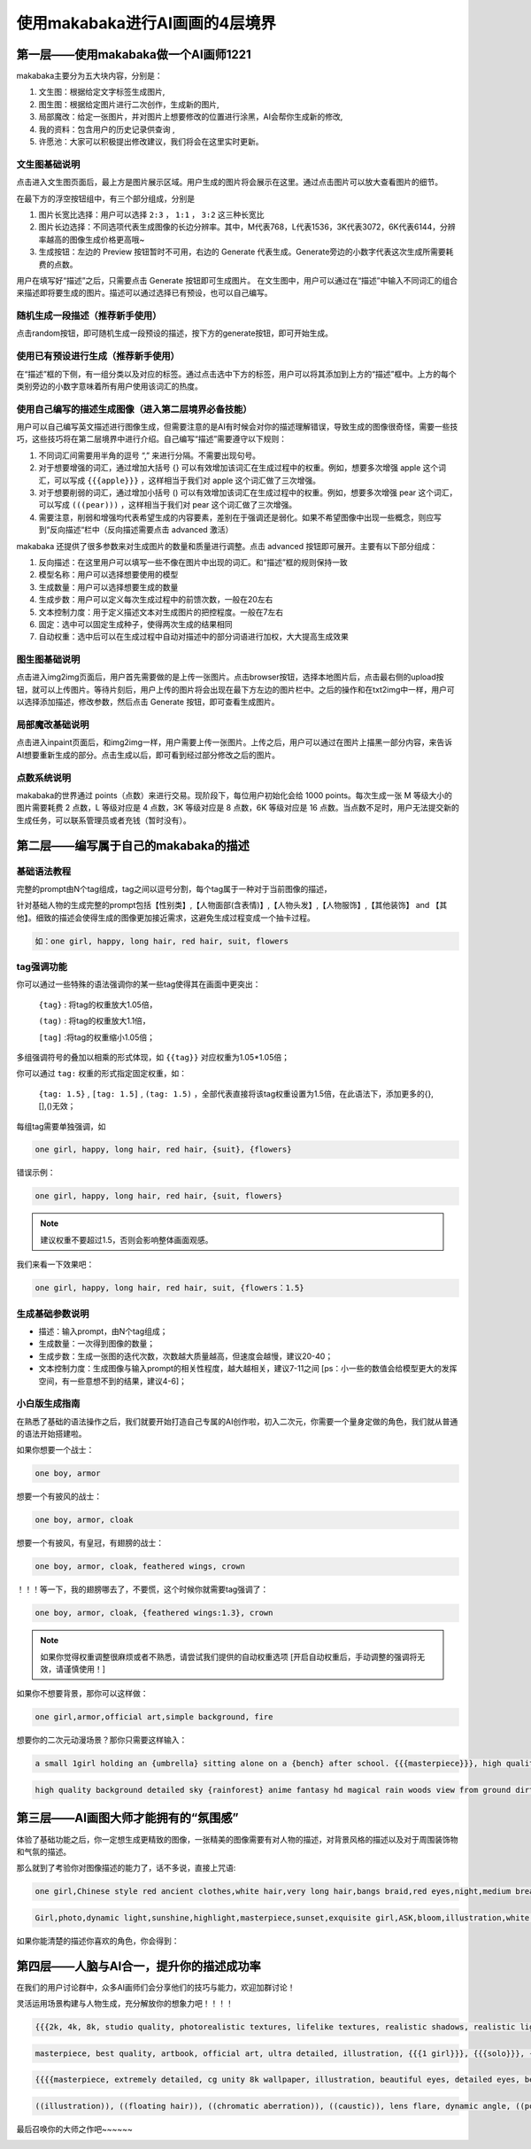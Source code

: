使用makabaka进行AI画画的4层境界
###############################


第一层——使用makabaka做一个AI画师1221
================================

makabaka主要分为五大块内容，分别是： 

#. 文生图：根据给定文字标签生成图片,

#. 图生图：根据给定图片进行二次创作，生成新的图片,

#. 局部魔改：给定一张图片，并对图片上想要修改的位置进行涂黑，AI会帮你生成新的修改,

#. 我的资料：包含用户的历史记录供查询 ,

#. 许愿池：大家可以积极提出修改建议，我们将会在这里实时更新。


文生图基础说明
^^^^^^^^^^^^^^^^^

点击进入文生图页面后，最上方是图片展示区域。用户生成的图片将会展示在这里。通过点击图片可以放大查看图片的细节。

.. image:: img/text2img_pic1.png
   :align: center

在最下方的浮空按钮组中，有三个部分组成，分别是

.. image:: img/text2img_pic2.png
   :align: center

#. 图片长宽比选择：用户可以选择 ``2:3`` ， ``1:1`` ， ``3:2`` 这三种长宽比

#. 图片长边选择：不同选项代表生成图像的长边分辨率。其中，M代表768，L代表1536，3K代表3072，6K代表6144，分辨率越高的图像生成价格更高哦~

#. 生成按钮：左边的 Preview 按钮暂时不可用，右边的 Generate 代表生成。Generate旁边的小数字代表这次生成所需要耗费的点数。

用户在填写好“描述”之后，只需要点击 Generate 按钮即可生成图片。
在文生图中，用户可以通过在“描述”中输入不同词汇的组合来描述即将要生成的图片。描述可以通过选择已有预设，也可以自己编写。

随机生成一段描述（推荐新手使用）
^^^^^^^^^^^^^^^^^^^^^^^^^^^^^^^^^^^^^

点击random按钮，即可随机生成一段预设的描述，按下方的generate按钮，即可开始生成。

.. image:: img/text2img_pic3.png
   :align: center

使用已有预设进行生成（推荐新手使用）
^^^^^^^^^^^^^^^^^^^^^^^^^^^^^^^^^^^^^

在“描述”框的下侧，有一组分类以及对应的标签。通过点击选中下方的标签，用户可以将其添加到上方的“描述”框中。上方的每个类别旁边的小数字意味着所有用户使用该词汇的热度。

.. image:: img/text2img_pic4.png
   :align: center

使用自己编写的描述生成图像（进入第二层境界必备技能）
^^^^^^^^^^^^^^^^^^^^^^^^^^^^^^^^^^^^^^^^^^^^^^^^^^^^^^^^^^^^^^^^^^^^^^^^^^^^^^^^^^^^^^^^^^^^^^

.. image:: img/text2img_pic5.png
   :align: center

用户可以自己编写英文描述进行图像生成，但需要注意的是AI有时候会对你的描述理解错误，导致生成的图像很奇怪，需要一些技巧，这些技巧将在第二层境界中进行介绍。自己编写“描述”需要遵守以下规则：

#. 不同词汇间需要用半角的逗号 “,” 来进行分隔。不需要出现句号。

#. 对于想要增强的词汇，通过增加大括号 {} 可以有效增加该词汇在生成过程中的权重。例如，想要多次增强 apple 这个词汇，可以写成 ``{{{apple}}}`` ，这样相当于我们对 apple 这个词汇做了三次增强。

#. 对于想要削弱的词汇，通过增加小括号 () 可以有效增加该词汇在生成过程中的权重。例如，想要多次增强 pear 这个词汇，可以写成 ``(((pear)))`` ，这样相当于我们对 pear 这个词汇做了三次增强。

#. 需要注意，削弱和增强均代表希望生成的内容要素，差别在于强调还是弱化。如果不希望图像中出现一些概念，则应写到“反向描述“栏中（反向描述需要点击 advanced 激活）

.. image:: img/text2img_pic6.png
   :align: center

makabaka 还提供了很多参数来对生成图片的数量和质量进行调整。点击 advanced 按钮即可展开。主要有以下部分组成：

#. 反向描述：在这里用户可以填写一些不像在图片中出现的词汇。和“描述”框的规则保持一致

#. 模型名称：用户可以选择想要使用的模型

#. 生成数量：用户可以选择想要生成的数量

#. 生成步数：用户可以定义每次生成过程中的前馈次数，一般在20左右

#. 文本控制力度：用于定义描述文本对生成图片的把控程度。一般在7左右

#. 固定：选中可以固定生成种子，使得两次生成的结果相同

#. 自动权重：选中后可以在生成过程中自动对描述中的部分词语进行加权，大大提高生成效果

.. image:: img/text2img_pic7.png
   :align: center

图生图基础说明
^^^^^^^^^^^^^^^^^^^^^^^^^^^^^^^^^^^^^^^^^^^^^^^

点击进入img2img页面后，用户首先需要做的是上传一张图片。点击browser按钮，选择本地图片后，点击最右侧的upload按钮，就可以上传图片。等待片刻后，用户上传的图片将会出现在最下方左边的图片栏中。之后的操作和在txt2img中一样，用户可以选择添加描述，修改参数，然后点击 Generate 按钮，即可查看生成图片。

局部魔改基础说明
^^^^^^^^^^^^^^^^^^^^^^^^^^^^^^^^^^^^^^^^^^^^^^^

点击进入inpaint页面后，和img2img一样，用户需要上传一张图片。上传之后，用户可以通过在图片上描黑一部分内容，来告诉AI想要重新生成的部分。点击生成以后，即可看到经过部分修改之后的图片。

点数系统说明
^^^^^^^^^^^^^^^^^^^^^^^^^^^^^^^^^^^^^^^^^^^^^^^

makabaka的世界通过 points（点数）来进行交易。现阶段下，每位用户初始化会给 1000 points。每次生成一张 M 等级大小的图片需要耗费 2 点数，L 等级对应是 4 点数，3K 等级对应是 8 点数，6K 等级对应是 16 点数。当点数不足时，用户无法提交新的生成任务，可以联系管理员或者充钱（暂时没有）。

第二层——编写属于自己的makabaka的描述
==============================================

基础语法教程
^^^^^^^^^^^^^^^^^^^^^^^^^^^^^^^^^^^^^^^^^^^^^^^

完整的prompt由N个tag组成，tag之间以逗号分割，每个tag属于一种对于当前图像的描述，

针对基础人物的生成完整的prompt包括【性别类】,【人物面部(含表情)】,【人物头发】,【人物服饰】,【其他装饰】 and 【其他】。细致的描述会使得生成的图像更加接近需求，这避免生成过程变成一个抽卡过程。

.. code-block:: shell

    如：one girl, happy, long hair, red hair, suit, flowers

.. image:: img/text2img_pic8.png
   :align: center


tag强调功能
^^^^^^^^^^^^^^^^^^^^^^^^^^^^^^^^^^^^^^^^^^^^^^^

你可以通过一些特殊的语法强调你的某一些tag使得其在画面中更突出：

 ``{tag}`` : 将tag的权重放大1.05倍，

 ``(tag)`` : 将tag的权重放大1.1倍， 

 ``[tag]`` :将tag的权重缩小1.05倍；

多组强调符号的叠加以相乘的形式体现，如 ``{{tag}}`` 对应权重为1.05*1.05倍；

你可以通过 ``tag:`` 权重的形式指定固定权重，如：

 ``{tag: 1.5}`` , ``[tag: 1.5]`` , ``(tag: 1.5)`` ，全部代表直接将该tag权重设置为1.5倍，在此语法下，添加更多的{},[],()无效；

每组tag需要单独强调，如

.. code-block:: shell

    one girl, happy, long hair, red hair, {suit}, {flowers}

错误示例：

.. code-block:: shell

    one girl, happy, long hair, red hair, {suit, flowers}

.. note::

    建议权重不要超过1.5，否则会影响整体画面观感。

我们来看一下效果吧：

.. code-block:: shell

    one girl, happy, long hair, red hair, suit, {flowers：1.5}

.. image:: img/text2img_pic9.png
   :align: center

生成基础参数说明
^^^^^^^^^^^^^^^^^^^^^^^^^^^^^^^^^^^^^^^^^^^^^^^   

- 描述：输入prompt，由N个tag组成；

- 生成数量：一次得到图像的数量；

- 生成步数：生成一张图的迭代次数，次数越大质量越高，但速度会越慢，建议20-40；

- 文本控制力度：生成图像与输入prompt的相关性程度，越大越相关，建议7-11之间 [ps：小一些的数值会给模型更大的发挥空间，有一些意想不到的结果，建议4-6]；

小白版生成指南
^^^^^^^^^^^^^^^^^^^^^^^^^^^^^^^^^^^^^^^^^^^^^^^ 

在熟悉了基础的语法操作之后，我们就要开始打造自己专属的AI创作啦，初入二次元，你需要一个量身定做的角色，我们就从普通的语法开始搭建啦。

如果你想要一个战士：

.. code-block:: shell

    one boy, armor

.. image:: img/text2img_pic10.png
   :align: center

想要一个有披风的战士：

.. code-block:: shell

    one boy, armor, cloak

.. image:: img/text2img_pic11.png
   :align: center

想要一个有披风，有皇冠，有翅膀的战士：

.. code-block:: shell

    one boy, armor, cloak, feathered wings, crown

.. image:: img/text2img_pic12.png
   :align: center

！！！等一下，我的翅膀哪去了，不要慌，这个时候你就需要tag强调了：

.. code-block:: shell

    one boy, armor, cloak, {feathered wings:1.3}, crown

.. image:: img/text2img_pic13.png
   :align: center

.. note::

    如果你觉得权重调整很麻烦或者不熟悉，请尝试我们提供的自动权重选项
    [开启自动权重后，手动调整的强调将无效，请谨慎使用！]

如果你不想要背景，那你可以这样做：

.. code-block:: shell

    one girl,armor,official art,simple background, fire

.. image:: img/text2img_pic14.png
   :align: center

想要你的二次元动漫场景？那你只需要这样输入：

.. code-block:: shell

    a small 1girl holding an {umbrella} sitting alone on a {bench} after school. {{{masterpiece}}}, high quality, beautifully painted, pixiv, artstation hq, production art, comfort, [rain], reflective, dynamic light, cute, spring, 8k, {detailed face}, beautiful face, {bus stop}

.. image:: img/text2img_pic15.png
   :align: center

.. code-block:: shell

    high quality background detailed sky {rainforest} anime fantasy hd magical rain woods view from ground dirt moss masterpiece {{hyper realistic}} night stars moon pond river small fireflies best quality clear resolution

.. image:: img/text2img_pic16.png
   :align: center

第三层——AI画图大师才能拥有的“氛围感”
============================================

体验了基础功能之后，你一定想生成更精致的图像，一张精美的图像需要有对人物的描述，对背景风格的描述以及对于周围装饰物和气氛的描述。

那么就到了考验你对图像描述的能力了，话不多说，直接上咒语:

.. code-block:: shell

    one girl,Chinese style red ancient clothes,white hair,very long hair,bangs braid,red eyes,night,medium breasts,moon,forest,glowing butterflies,look forward,masterpiece,best quality

.. image:: img/text2img_pic17.png
   :align: center

.. image:: img/text2img_pic18.png
   :align: center

.. code-block:: shell

    Girl,photo,dynamic light,sunshine,highlight,masterpiece,sunset,exquisite girl,ASK,bloom,illustration,white hair,red eyes,cherry tree,ponytail,straw hat,dress,Genshin Impact,seashore,shell,distant view,mountain,exquisite golden beach,coconut tree with good texture,daytime,white clouds,thick coating,transparent,blue sea,seabirds,flowers,rocks,starfish,fruits,Seagull,butterfly,forest,crab,dolphin,lighthouse,reef,wild flower,banana,fill light,reflective,,best quality,official art,extremely detailed CG unity 8k wallpaper

.. image:: img/text2img_pic19.png
   :align: center

.. image:: img/text2img_pic20.png
   :align: center

如果你能清楚的描述你喜欢的角色，你会得到：

.. image:: img/text2img_pic21.png
   :align: center

第四层——人脑与AI合一，提升你的描述成功率
========================================================

在我们的用户讨论群中，众多AI画师们会分享他们的技巧与能力，欢迎加群讨论！

灵活运用场景构建与人物生成，充分解放你的想象力吧！！！！

.. code-block:: shell

    {{{2k, 4k, 8k, studio quality, photorealistic textures, lifelike textures, realistic shadows, realistic lighting, hyperrealistic, hyperdetailed}}}, {{{{white and red theme}}}}, {{{{1male (angel, white bangel wings, glowing halo above head, full body, holding glowing white weapon, white armor, white helmet, golden details)}}}}, {{{{{character focus}}}}}, {{{sharp focus}}}, {{{floating on air}}}, {{{hell theme, hell background, hell, fire, flames}}}, {{{facing away from viewer, white aura around character, white light particles around character, golden dust, golden sparks, golden sparkles, red sparks, red sparkles, white light pillar on character}}}, standing, from below, menacing

.. image:: img/text2img_pic22.png
   :align: center

.. code-block:: shell

    masterpiece, best quality, artbook, official art, ultra detailed, illustration, {{{1 girl}}}, {{{solo}}}, {{{wind}}}, {{{dynamic angle}}}, {{{10 years old}}}, disheveled hair, messy hair, beautiful delicate eyes gradation, bokeh, blur, motion blur, glitch, cinematic lighting, {{{beautiful delicate lenz flare}}}, beautiful delicate glow, beautiful delicate thick paint, {{{chubby}}}, {{{{{{gochuumon wa usagi desu ka}}}}}}, flat breasts, flat chest, beautiful delicate blue sky, many feathers floating in the air, {{{many beautiful detailed white birds}}}, {{{{{{many beautiful delicate petals in the air}}}}}}, sushi

.. image:: img/text2img_pic23.png
   :align: center  

.. code-block:: shell

    {{{{masterpiece, extremely detailed, cg unity 8k wallpaper, illustration, beautiful eyes, detailed eyes, best illumination, best shadows, ultra-detailed}}}}, {{1girl, looking at viewer}}, {{{depth of field}}}, {{{{photorealistic}}}}, {{{{{{dilated pupils}}}}}}, {{{{dragon girl, ice, scales, scale armor dress}}}}, medium breasts, short hair, {{{{white, blue eyes, blue hair}}}}, {{{{{dragon}}}}}, horns, {{{{{ice crystals, crystal, hair ornament}}}}}, {{{{{scales on face}}}}}, ice cavern.

.. image:: img/text2img_pic24.png
   :align: center   

.. image:: img/text2img_pic25.png
   :align: center 

.. code-block:: shell

    ((illustration)), ((floating hair)), ((chromatic aberration)), ((caustic)), lens flare, dynamic angle, ((portrait)), (1 girl), ((solo)), cute face, ((hidden hands)), asymmetrical bangs, (beautiful detailed eyes), eye shadow, ((huge clocks)), ((glass strips)), (floating glass fragments), ((colorful refraction)), (beautiful detailed sky), ((dark intense shadows)), ((cinematic lighting)), ((overexposure)), (expressionless), blank stare, big top sleeves, ((frills)), hair_ornament, ribbons, bowties, buttons, (((small breast))), pleated skirt, ((sharp focus)), ((masterpiece)), (((best quality))), ((extremely detailed)), colorful, hdr

.. image:: img/text2img_pic26.png
   :align: center   


最后召唤你的大师之作吧~~~~~~

.. image:: img/text2img_pic27.png
   :align: center 
